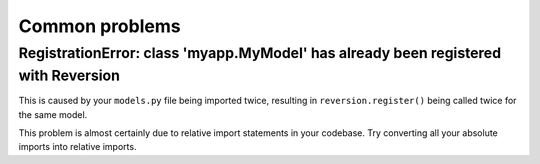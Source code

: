 .. _common-problems:

Common problems
===============


RegistrationError: class 'myapp.MyModel' has already been registered with Reversion
-----------------------------------------------------------------------------------

This is caused by your ``models.py`` file being imported twice, resulting in ``reversion.register()`` being called twice for the same model.

This problem is almost certainly due to relative import statements in your codebase. Try converting all your absolute imports into relative imports.
